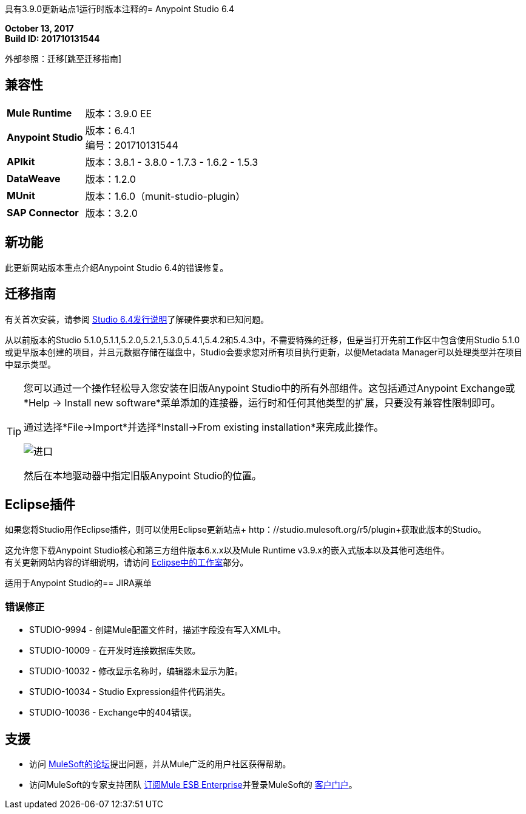 具有3.9.0更新站点1运行时版本注释的=  Anypoint Studio 6.4

*October 13, 2017* +
*Build ID: 201710131544*

外部参照：迁移[跳至迁移指南]

== 兼容性

[cols="30a,70a"]
|===
|  *Mule Runtime*
| 版本：3.9.0 EE

| *Anypoint Studio*
|版本：6.4.1 +
编号：201710131544

| *APIkit*
|版本：3.8.1  -  3.8.0  -  1.7.3  -  1.6.2  -  1.5.3

| *DataWeave* +
|版本：1.2.0

| *MUnit* +
|版本：1.6.0（munit-studio-plugin）

| *SAP Connector*
|版本：3.2.0
|===


== 新功能

此更新网站版本重点介绍Anypoint Studio 6.4的错误修复。

[[migration]]
== 迁移指南

有关首次安装，请参阅 link:/release-notes/anypoint-studio-6.4-with-3.9.0-runtime-release-notes#hardware-requirements[Studio 6.4发行说明]了解硬件要求和已知问题。

从以前版本的Studio 5.1.0,5.1.1,5.2.0,5.2.1,5.3.0,5.4.1,5.4.2和5.4.3中，不需要特殊的迁移，但是当打开先前工作区中包含使用Studio 5.1.0或更早版本创建的项目，并且元数据存储在磁盘中，Studio会要求您对所有项目执行更新，以便Metadata Manager可以处理类型并在项目中显示类型。

[TIP]
====
您可以通过一个操作轻松导入您安装在旧版Anypoint Studio中的所有外部组件。这包括通过Anypoint Exchange或*Help -> Install new software*菜单添加的连接器，运行时和任何其他类型的扩展，只要没有兼容性限制即可。

通过选择*File->Import*并选择*Install->From existing installation*来完成此操作。

image:import_extensions.png[进口]

然后在本地驱动器中指定旧版Anypoint Studio的位置。
====


==  Eclipse插件

如果您将Studio用作Eclipse插件，则可以使用Eclipse更新站点+ http：//studio.mulesoft.org/r5/plugin+获取此版本的Studio。

这允许您下载Anypoint Studio核心和第三方组件版本6.x.x以及Mule Runtime v3.9.x的嵌入式版本以及其他可选组件。 +
有关更新网站内容的详细说明，请访问 link:/anypoint-studio/v/6/studio-in-eclipse#available-software-in-the-update-site[Eclipse中的工作室]部分。


适用于Anypoint Studio的==  JIRA票单

=== 错误修正

*  STUDIO-9994  - 创建Mule配置文件时，描述字段没有写入XML中。
*  STUDIO-10009  - 在开发时连接数据库失败。
*  STUDIO-10032  - 修改显示名称时，编辑器未显示为脏。
*  STUDIO-10034  -  Studio Expression组件代码消失。
*  STUDIO-10036  -  Exchange中的404错误。


== 支援

* 访问 link:http://forums.mulesoft.com/[MuleSoft的论坛]提出问题，并从Mule广泛的用户社区获得帮助。
* 访问MuleSoft的专家支持团队 link:https://www.mulesoft.com/support-and-services/mule-esb-support-license-subscription[订阅Mule ESB Enterprise]并登录MuleSoft的 link:http://www.mulesoft.com/support-login[客户门户]。
